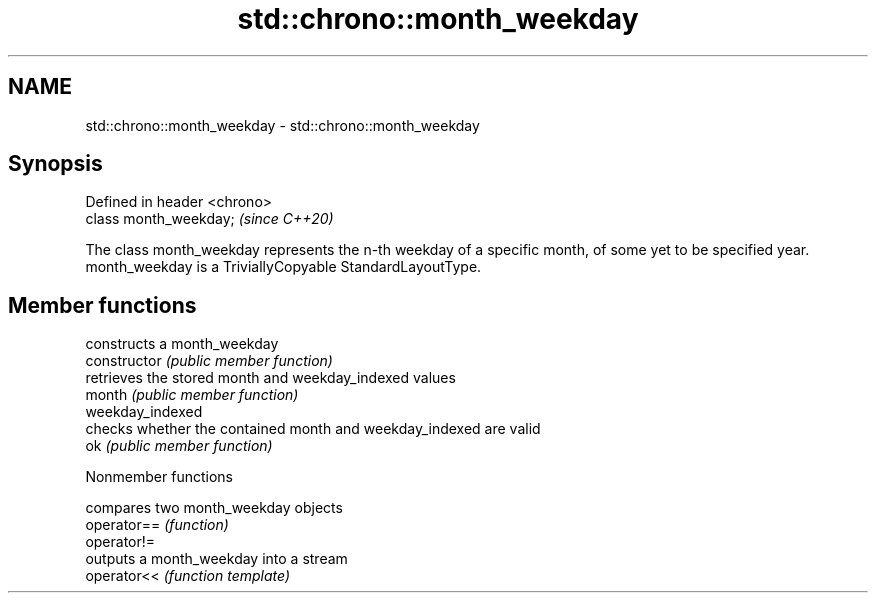 .TH std::chrono::month_weekday 3 "2020.03.24" "http://cppreference.com" "C++ Standard Libary"
.SH NAME
std::chrono::month_weekday \- std::chrono::month_weekday

.SH Synopsis

  Defined in header <chrono>
  class month_weekday;        \fI(since C++20)\fP

  The class month_weekday represents the n-th weekday of a specific month, of some yet to be specified year.
  month_weekday is a TriviallyCopyable StandardLayoutType.

.SH Member functions


                  constructs a month_weekday
  constructor     \fI(public member function)\fP
                  retrieves the stored month and weekday_indexed values
  month           \fI(public member function)\fP
  weekday_indexed
                  checks whether the contained month and weekday_indexed are valid
  ok              \fI(public member function)\fP


  Nonmember functions


             compares two month_weekday objects
  operator== \fI(function)\fP
  operator!=
             outputs a month_weekday into a stream
  operator<< \fI(function template)\fP




